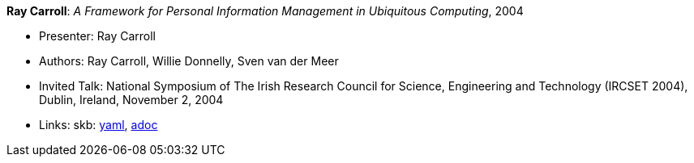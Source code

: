 //
// This file was generated by SKB-Dashboard, task 'lib-yaml2src'
// - on Wednesday November  7 at 08:42:48
// - skb-dashboard: https://www.github.com/vdmeer/skb-dashboard
//

*Ray Carroll*: _A Framework for Personal Information Management in Ubiquitous Computing_, 2004

* Presenter: Ray Carroll
* Authors: Ray Carroll, Willie Donnelly, Sven van der Meer
* Invited Talk: National Symposium of The Irish Research Council for Science, Engineering and Technology (IRCSET 2004), Dublin, Ireland, November 2, 2004
* Links:
      skb:
        https://github.com/vdmeer/skb/tree/master/data/library/talks/invited-talk/2000/carroll-2004-ircset.yaml[yaml],
        https://github.com/vdmeer/skb/tree/master/data/library/talks/invited-talk/2000/carroll-2004-ircset.adoc[adoc]

